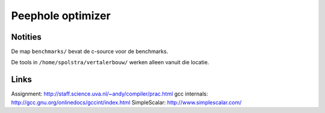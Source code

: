 Peephole optimizer
==================

Notities
--------

De map ``benchmarks/`` bevat de c-source voor de benchmarks.

De tools in ``/home/spolstra/vertalerbouw/`` werken alleen vanuit die locatie.

Links
-----
Assignment: http://staff.science.uva.nl/~andy/compiler/prac.html
gcc internals: http://gcc.gnu.org/onlinedocs/gccint/index.html
SimpleScalar: http://www.simplescalar.com/
